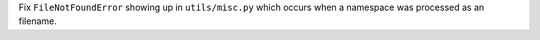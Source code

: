 Fix ``FileNotFoundError`` showing up in ``utils/misc.py`` which occurs when a namespace was processed as an filename.